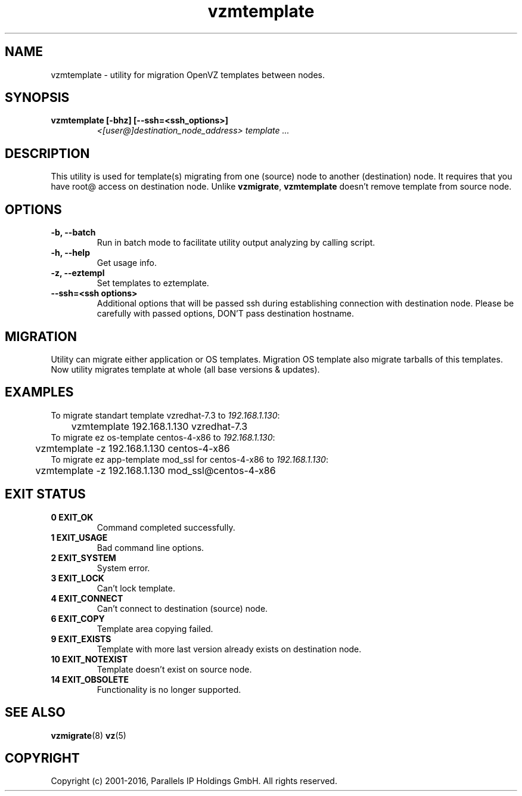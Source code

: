 .TH vzmtemplate 8 "October 2009" "OpenVZ"

.SH NAME
vzmtemplate - utility for migration OpenVZ templates between
nodes.

.SH SYNOPSIS
.TP
.B vzmtemplate [-bhz] [--ssh=<ssh_options>]
\fI<[user@]destination_node_address>\fP \fItemplate ...\fP

.SH DESCRIPTION
This utility is used for template(s) migrating from one (source)
node to another (destination) node. It requires that you have root@
access on destination node. Unlike \fBvzmigrate\fP, \fBvzmtemplate\fP
doesn't remove template from source node.

.SH OPTIONS
.TP
\fB\-b, --batch\fP
Run in batch mode to facilitate utility output analyzing by calling
script.

.TP
\fB\-h, --help\fP
Get usage info.

.TP
\fB\-z, --eztempl\fP
Set templates to eztemplate.

.TP
\fB\--ssh=<ssh options>\fP
Additional options that will be passed ssh during establishing
connection with destination node. Please be carefully with passed
options, DON'T pass destination hostname.

.SH MIGRATION
Utility can migrate either application or OS templates. Migration OS
template also migrate tarballs of this templates. Now utility migrates
template at whole (all base versions & updates).

.SH EXAMPLES
To migrate standart template vzredhat-7.3 to \fI192.168.1.130\fR:
.br
\f(CR	vzmtemplate 192.168.1.130 vzredhat-7.3
\fR
.br
To migrate ez os-template centos-4-x86 to \fI192.168.1.130\fR:
.br
\f(CR	vzmtemplate -z 192.168.1.130 centos-4-x86
\fR
.br
To migrate ez app-template mod_ssl for centos-4-x86 to \fI192.168.1.130\fR:
.br
\f(CR	vzmtemplate -z 192.168.1.130 mod_ssl@centos-4-x86
\fR

.SH EXIT STATUS
.TP
.B 0 EXIT_OK
Command completed successfully.
.TP
.B 1 EXIT_USAGE
Bad command line options.
.TP
.B 2 EXIT_SYSTEM
System error.
.TP
.B 3 EXIT_LOCK
Can't lock template.
.TP
.B 4 EXIT_CONNECT
Can't connect to destination (source) node.
.TP
.B 6 EXIT_COPY
Template area copying failed.
.TP
.B 9 EXIT_EXISTS
Template with more last version already exists on destination node.
.TP
.B 10 EXIT_NOTEXIST
Template doesn't exist on source node.
.TP
.B 14 EXIT_OBSOLETE
Functionality is no longer supported.

.SH SEE ALSO
.BR vzmigrate (8)
.BR vz (5)

.SH COPYRIGHT
Copyright (c) 2001-2016, Parallels IP Holdings GmbH. All rights reserved.
